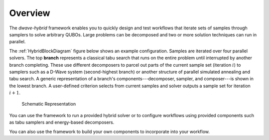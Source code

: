 .. _overview:

========
Overview
========

The *dwave-hybrid* framework enables you to quickly design and test workflows that
iterate sets of samples through samplers to solve arbitrary QUBOs. Large problems
can be decomposed and two or more solution techniques can run in parallel.

The :ref:`HybridBlockDiagram` figure below shows an example configuration. Samples
are iterated over four parallel solvers. The top **branch** represents a classical tabu
search that runs on the entire problem until interrupted by another branch completing.
These use different decomposers to parcel out parts of the current sample
set (iteration :math:`i`) to samplers such as a D-Wave system (second-highest branch)
or another structure of parallel simulated annealing and tabu search. A generic
representation of a branch's components---decomposer, sampler, and composer---is
shown in the lowest branch. A user-defined criterion selects from current samples
and solver outputs a sample set for iteration :math:`i+1`.

.. figure:: ../_images/HybridBlockDiagram.png
  :name: HybridBlockDiagram
  :scale: 70 %
  :alt: Block diagram

  Schematic Representation

You can use the framework to run a provided hybrid solver or to configure workflows using
provided components such as tabu samplers and energy-based decomposers.

You can also use the framework to build your own components to incorporate into your
workflow.
